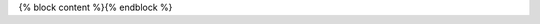 .. This document was generated programmatically via the {{ command_name }} command. Any edits you make to this file will be overwritten the next time that command is called. Changes to this doc should instead be made either in the {{ template_name }} file in ./src/toolbox/templates/ or in the commands internal logic.
{% block content %}{% endblock %}
